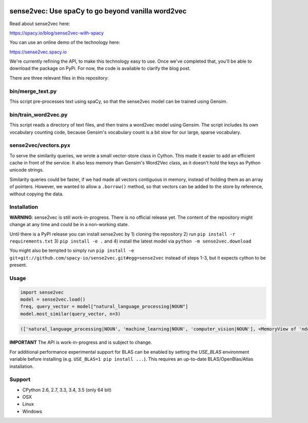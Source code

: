 .. image:: https://travis-ci.org/spacy-io/sense2vec.svg?branch=master
    :target: https://travis-ci.org/spacy-io/sense2vec

==================================================
sense2vec: Use spaCy to go beyond vanilla word2vec
==================================================

Read about sense2vec here:

https://spacy.io/blog/sense2vec-with-spacy

You can use an online demo of the technology here:

https://sense2vec.spacy.io

We're currently refining the API, to make this technology easy to use. Once we've completed that, you'll be able
to download the package on PyPi. For now, the code is available to clarify the blog post.

There are three relevant files in this repository:

bin/merge_text.py
-----------------

This script pre-processes text using spaCy, so that the sense2vec model can be trained using Gensim.

bin/train_word2vec.py
---------------------

This script reads a directory of text files, and then trains a word2vec model using Gensim. The script includes its own
vocabulary counting code, because Gensim's vocabulary count is a bit slow for our large, sparse vocabulary.

sense2vec/vectors.pyx
---------------------

To serve the similarity queries, we wrote a small vector-store class in Cython. This made it easier to add an efficient
cache in front of the service. It also less memory than Gensim's Word2Vec class, as it doesn't hold the keys as Python
unicode strings.

Similarity queries could be faster, if we had made all vectors contiguous in memory, instead of holding them
as an array of pointers. However, we wanted to allow a ``.borrow()`` method, so that vectors can be added to the store
by reference, without copying the data.

Installation
------------

**WARNING**: sense2vec is still work-in-progress. There is no official release yet. The content of the repository might change  at any time and could be in a non-working state.

Until there is a PyPI release you can install sense2vec by 1) cloning the repository 2) run ``pip install -r requirements.txt`` 3) ``pip install -e .`` and 4) install the latest model via ``python -m sense2vec.download``

You might also be tempted to simply run ``pip install -e git+git://github.com/spacy-io/sense2vec.git#egg=sense2vec`` instead of steps 1-3, but it expects cython to be present.

Usage
-----

.. code:: python

 import sense2vec
 model = sense2vec.load()
 freq, query_vector = model["natural_language_processing|NOUN"]
 model.most_similar(query_vector, n=3)

.. code:: python

 (['natural_language_processing|NOUN', 'machine_learning|NOUN', 'computer_vision|NOUN'], <MemoryView of 'ndarray'>)

**IMPORTANT** The API is work-in-progress and is subject to change.

For additional performance experimental support for BLAS can be enabled by setting the `USE_BLAS` environment variable before installing (e.g. ``USE_BLAS=1 pip install ...``). This requires an up-to-date BLAS/OpenBlas/Atlas installation.

Support
-------

* CPython 2.6, 2.7, 3.3, 3.4, 3.5 (only 64 bit)
* OSX
* Linux
* Windows
